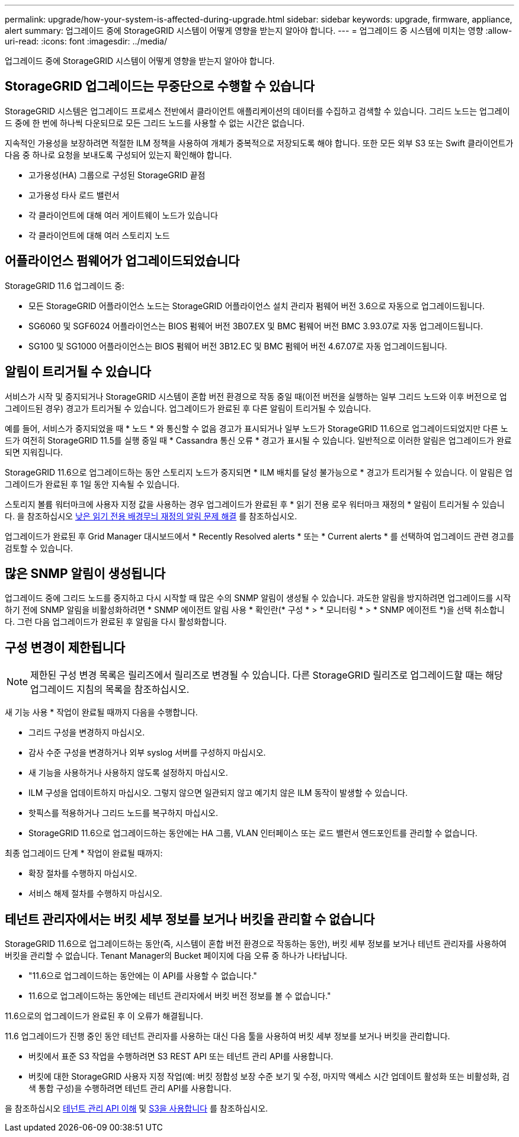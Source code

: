 ---
permalink: upgrade/how-your-system-is-affected-during-upgrade.html 
sidebar: sidebar 
keywords: upgrade, firmware, appliance, alert 
summary: 업그레이드 중에 StorageGRID 시스템이 어떻게 영향을 받는지 알아야 합니다. 
---
= 업그레이드 중 시스템에 미치는 영향
:allow-uri-read: 
:icons: font
:imagesdir: ../media/


[role="lead"]
업그레이드 중에 StorageGRID 시스템이 어떻게 영향을 받는지 알아야 합니다.



== StorageGRID 업그레이드는 무중단으로 수행할 수 있습니다

StorageGRID 시스템은 업그레이드 프로세스 전반에서 클라이언트 애플리케이션의 데이터를 수집하고 검색할 수 있습니다. 그리드 노드는 업그레이드 중에 한 번에 하나씩 다운되므로 모든 그리드 노드를 사용할 수 없는 시간은 없습니다.

지속적인 가용성을 보장하려면 적절한 ILM 정책을 사용하여 개체가 중복적으로 저장되도록 해야 합니다. 또한 모든 외부 S3 또는 Swift 클라이언트가 다음 중 하나로 요청을 보내도록 구성되어 있는지 확인해야 합니다.

* 고가용성(HA) 그룹으로 구성된 StorageGRID 끝점
* 고가용성 타사 로드 밸런서
* 각 클라이언트에 대해 여러 게이트웨이 노드가 있습니다
* 각 클라이언트에 대해 여러 스토리지 노드




== 어플라이언스 펌웨어가 업그레이드되었습니다

StorageGRID 11.6 업그레이드 중:

* 모든 StorageGRID 어플라이언스 노드는 StorageGRID 어플라이언스 설치 관리자 펌웨어 버전 3.6으로 자동으로 업그레이드됩니다.
* SG6060 및 SGF6024 어플라이언스는 BIOS 펌웨어 버전 3B07.EX 및 BMC 펌웨어 버전 BMC 3.93.07로 자동 업그레이드됩니다.
* SG100 및 SG1000 어플라이언스는 BIOS 펌웨어 버전 3B12.EC 및 BMC 펌웨어 버전 4.67.07로 자동 업그레이드됩니다.




== 알림이 트리거될 수 있습니다

서비스가 시작 및 중지되거나 StorageGRID 시스템이 혼합 버전 환경으로 작동 중일 때(이전 버전을 실행하는 일부 그리드 노드와 이후 버전으로 업그레이드된 경우) 경고가 트리거될 수 있습니다. 업그레이드가 완료된 후 다른 알림이 트리거될 수 있습니다.

예를 들어, 서비스가 중지되었을 때 * 노드 * 와 통신할 수 없음 경고가 표시되거나 일부 노드가 StorageGRID 11.6으로 업그레이드되었지만 다른 노드가 여전히 StorageGRID 11.5를 실행 중일 때 * Cassandra 통신 오류 * 경고가 표시될 수 있습니다. 일반적으로 이러한 알림은 업그레이드가 완료되면 지워집니다.

StorageGRID 11.6으로 업그레이드하는 동안 스토리지 노드가 중지되면 * ILM 배치를 달성 불가능으로 * 경고가 트리거될 수 있습니다. 이 알림은 업그레이드가 완료된 후 1일 동안 지속될 수 있습니다.

스토리지 볼륨 워터마크에 사용자 지정 값을 사용하는 경우 업그레이드가 완료된 후 * 읽기 전용 로우 워터마크 재정의 * 알림이 트리거될 수 있습니다. 을 참조하십시오 xref:../monitor/troubleshoot-low-watermark-alert.adoc[낮은 읽기 전용 배경무늬 재정의 알림 문제 해결] 를 참조하십시오.

업그레이드가 완료된 후 Grid Manager 대시보드에서 * Recently Resolved alerts * 또는 * Current alerts * 를 선택하여 업그레이드 관련 경고를 검토할 수 있습니다.



== 많은 SNMP 알림이 생성됩니다

업그레이드 중에 그리드 노드를 중지하고 다시 시작할 때 많은 수의 SNMP 알림이 생성될 수 있습니다. 과도한 알림을 방지하려면 업그레이드를 시작하기 전에 SNMP 알림을 비활성화하려면 * SNMP 에이전트 알림 사용 * 확인란(* 구성 * > * 모니터링 * > * SNMP 에이전트 *)을 선택 취소합니다. 그런 다음 업그레이드가 완료된 후 알림을 다시 활성화합니다.



== 구성 변경이 제한됩니다


NOTE: 제한된 구성 변경 목록은 릴리즈에서 릴리즈로 변경될 수 있습니다. 다른 StorageGRID 릴리즈로 업그레이드할 때는 해당 업그레이드 지침의 목록을 참조하십시오.

새 기능 사용 * 작업이 완료될 때까지 다음을 수행합니다.

* 그리드 구성을 변경하지 마십시오.
* 감사 수준 구성을 변경하거나 외부 syslog 서버를 구성하지 마십시오.
* 새 기능을 사용하거나 사용하지 않도록 설정하지 마십시오.
* ILM 구성을 업데이트하지 마십시오. 그렇지 않으면 일관되지 않고 예기치 않은 ILM 동작이 발생할 수 있습니다.
* 핫픽스를 적용하거나 그리드 노드를 복구하지 마십시오.
* StorageGRID 11.6으로 업그레이드하는 동안에는 HA 그룹, VLAN 인터페이스 또는 로드 밸런서 엔드포인트를 관리할 수 없습니다.


최종 업그레이드 단계 * 작업이 완료될 때까지:

* 확장 절차를 수행하지 마십시오.
* 서비스 해제 절차를 수행하지 마십시오.




== 테넌트 관리자에서는 버킷 세부 정보를 보거나 버킷을 관리할 수 없습니다

StorageGRID 11.6으로 업그레이드하는 동안(즉, 시스템이 혼합 버전 환경으로 작동하는 동안), 버킷 세부 정보를 보거나 테넌트 관리자를 사용하여 버킷을 관리할 수 없습니다. Tenant Manager의 Bucket 페이지에 다음 오류 중 하나가 나타납니다.

* "11.6으로 업그레이드하는 동안에는 이 API를 사용할 수 없습니다."
* 11.6으로 업그레이드하는 동안에는 테넌트 관리자에서 버킷 버전 정보를 볼 수 없습니다."


11.6으로의 업그레이드가 완료된 후 이 오류가 해결됩니다.

11.6 업그레이드가 진행 중인 동안 테넌트 관리자를 사용하는 대신 다음 툴을 사용하여 버킷 세부 정보를 보거나 버킷을 관리합니다.

* 버킷에서 표준 S3 작업을 수행하려면 S3 REST API 또는 테넌트 관리 API를 사용합니다.
* 버킷에 대한 StorageGRID 사용자 지정 작업(예: 버킷 정합성 보장 수준 보기 및 수정, 마지막 액세스 시간 업데이트 활성화 또는 비활성화, 검색 통합 구성)을 수행하려면 테넌트 관리 API를 사용합니다.


을 참조하십시오 xref:../tenant/understanding-tenant-management-api.adoc[테넌트 관리 API 이해] 및 xref:../s3/index.adoc[S3을 사용합니다] 를 참조하십시오.
